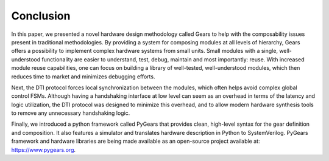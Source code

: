 Conclusion
==========

In this paper, we presented a novel hardware design methodology called Gears to help with the composability issues present in traditional methodologies. By providing a system for composing modules at all levels of hierarchy, Gears offers a possibility to implement complex hardware systems from small units. Small modules with a single, well-understood functionality are easier to understand, test, debug, maintain and most importantly: reuse. With increased module reuse capabilities, one can focus on building a library of well-tested, well-understood modules, which then reduces time to market and minimizes debugging efforts.

Next, the DTI protocol forces local synchronization between the modules, which often helps avoid complex global control FSMs. Although having a handshaking interface at low level can seem as an overhead in terms of the latency and logic utilization, the DTI protocol was designed to minimize this overhead, and to allow modern hardware synthesis tools to remove any unnecessary handshaking logic.   

Finally, we introduced a python framework called PyGears that provides clean, high-level syntax for the gear definition and composition. It also features a simulator and translates hardware description in Python to SystemVerilog. PyGears framework and hardware libraries are being made available as an open-source project available at: https://www.pygears.org.
